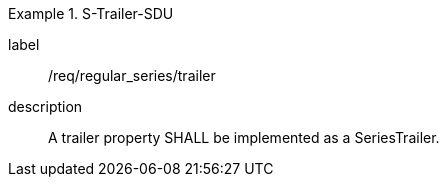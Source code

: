 
[requirement]
.S-Trailer-SDU
====
[%metadata]
label:: /req/regular_series/trailer
description:: A trailer property SHALL be implemented as a SeriesTrailer.
====
